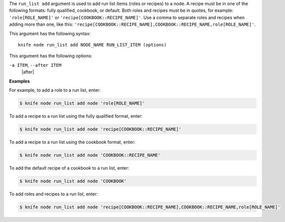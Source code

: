 .. The contents of this file are included in multiple topics.
.. This file describes a command or a sub-command for Knife.
.. This file should not be changed in a way that hinders its ability to appear in multiple documentation sets.


The ``run_list add`` argument is used to add run list items (roles or recipes) to a node. A recipe must be in one of the following formats: fully qualified, cookbook, or default. Both roles and recipes must be in quotes, for example: ``'role[ROLE_NAME]'`` or ``'recipe[COOKBOOK::RECIPE_NAME]'``. Use a comma to separate roles and recipes when adding more than one, like this: ``'recipe[COOKBOOK::RECIPE_NAME],COOKBOOK::RECIPE_NAME,role[ROLE_NAME]'``.

This argument has the following syntax::

   knife node run_list add NODE_NAME RUN_LIST_ITEM (options)

This argument has the following options:

``-a ITEM``, ``--after ITEM``
   |after|

**Examples**

For example, to add a role to a run list, enter:

.. code-block:: bash

   $ knife node run_list add node 'role[ROLE_NAME]'

To add a recipe to a run list using the fully qualified format, enter:

.. code-block:: bash

   $ knife node run_list add node 'recipe[COOKBOOK::RECIPE_NAME]'

To add a recipe to a run list using the cookbook format, enter:

.. code-block:: bash

   $ knife node run_list add node 'COOKBOOK::RECIPE_NAME'

To add the default recipe of a cookbook to a run list, enter:

.. code-block:: bash

   $ knife node run_list add node 'COOKBOOK'

To add roles and recipes to a run list, enter:

.. code-block:: bash

   $ knife node run_list add node 'recipe[COOKBOOK::RECIPE_NAME],COOKBOOK::RECIPE_NAME,role[ROLE_NAME]'

